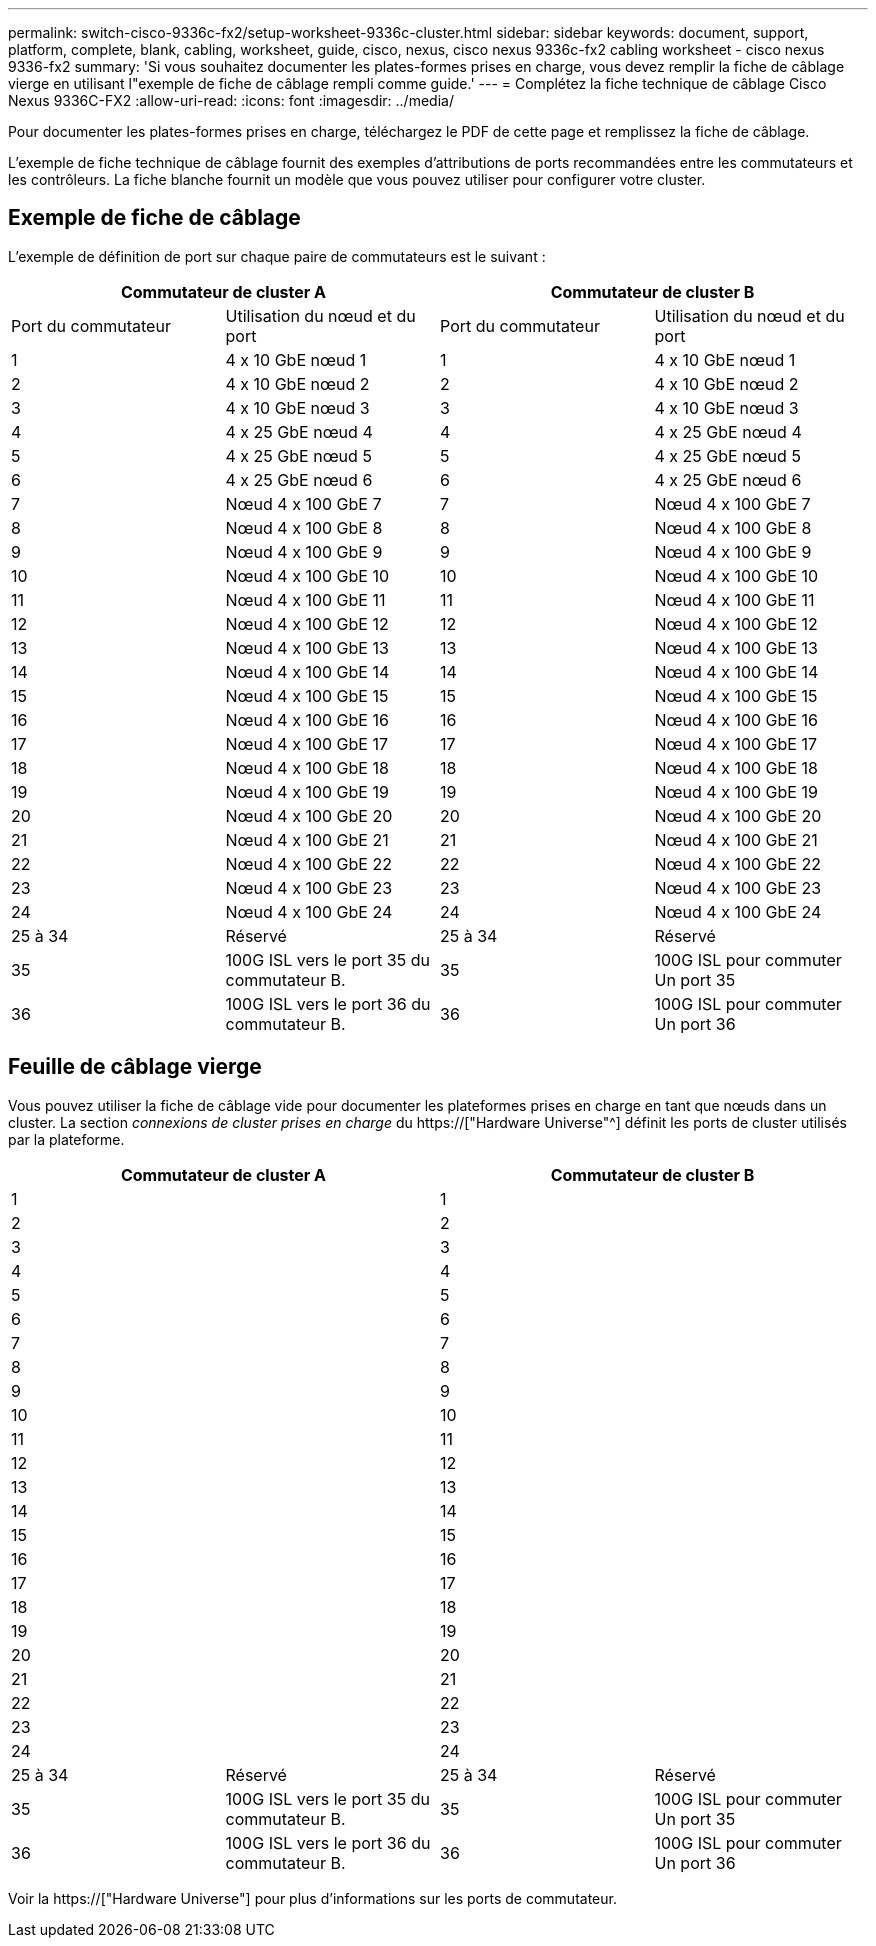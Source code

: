 ---
permalink: switch-cisco-9336c-fx2/setup-worksheet-9336c-cluster.html 
sidebar: sidebar 
keywords: document, support, platform, complete, blank, cabling, worksheet, guide, cisco, nexus, cisco nexus 9336c-fx2 cabling worksheet - cisco nexus 9336-fx2 
summary: 'Si vous souhaitez documenter les plates-formes prises en charge, vous devez remplir la fiche de câblage vierge en utilisant l"exemple de fiche de câblage rempli comme guide.' 
---
= Complétez la fiche technique de câblage Cisco Nexus 9336C-FX2
:allow-uri-read: 
:icons: font
:imagesdir: ../media/


[role="lead"]
Pour documenter les plates-formes prises en charge, téléchargez le PDF de cette page et remplissez la fiche de câblage.

L'exemple de fiche technique de câblage fournit des exemples d'attributions de ports recommandées entre les commutateurs et les contrôleurs. La fiche blanche fournit un modèle que vous pouvez utiliser pour configurer votre cluster.



== Exemple de fiche de câblage

L'exemple de définition de port sur chaque paire de commutateurs est le suivant :

[cols="1, 1, 1, 1"]
|===
2+| Commutateur de cluster A 2+| Commutateur de cluster B 


| Port du commutateur | Utilisation du nœud et du port | Port du commutateur | Utilisation du nœud et du port 


 a| 
1
 a| 
4 x 10 GbE nœud 1
 a| 
1
 a| 
4 x 10 GbE nœud 1



 a| 
2
 a| 
4 x 10 GbE nœud 2
 a| 
2
 a| 
4 x 10 GbE nœud 2



 a| 
3
 a| 
4 x 10 GbE nœud 3
 a| 
3
 a| 
4 x 10 GbE nœud 3



 a| 
4
 a| 
4 x 25 GbE nœud 4
 a| 
4
 a| 
4 x 25 GbE nœud 4



 a| 
5
 a| 
4 x 25 GbE nœud 5
 a| 
5
 a| 
4 x 25 GbE nœud 5



 a| 
6
 a| 
4 x 25 GbE nœud 6
 a| 
6
 a| 
4 x 25 GbE nœud 6



 a| 
7
 a| 
Nœud 4 x 100 GbE 7
 a| 
7
 a| 
Nœud 4 x 100 GbE 7



 a| 
8
 a| 
Nœud 4 x 100 GbE 8
 a| 
8
 a| 
Nœud 4 x 100 GbE 8



 a| 
9
 a| 
Nœud 4 x 100 GbE 9
 a| 
9
 a| 
Nœud 4 x 100 GbE 9



 a| 
10
 a| 
Nœud 4 x 100 GbE 10
 a| 
10
 a| 
Nœud 4 x 100 GbE 10



 a| 
11
 a| 
Nœud 4 x 100 GbE 11
 a| 
11
 a| 
Nœud 4 x 100 GbE 11



 a| 
12
 a| 
Nœud 4 x 100 GbE 12
 a| 
12
 a| 
Nœud 4 x 100 GbE 12



 a| 
13
 a| 
Nœud 4 x 100 GbE 13
 a| 
13
 a| 
Nœud 4 x 100 GbE 13



 a| 
14
 a| 
Nœud 4 x 100 GbE 14
 a| 
14
 a| 
Nœud 4 x 100 GbE 14



 a| 
15
 a| 
Nœud 4 x 100 GbE 15
 a| 
15
 a| 
Nœud 4 x 100 GbE 15



 a| 
16
 a| 
Nœud 4 x 100 GbE 16
 a| 
16
 a| 
Nœud 4 x 100 GbE 16



 a| 
17
 a| 
Nœud 4 x 100 GbE 17
 a| 
17
 a| 
Nœud 4 x 100 GbE 17



 a| 
18
 a| 
Nœud 4 x 100 GbE 18
 a| 
18
 a| 
Nœud 4 x 100 GbE 18



 a| 
19
 a| 
Nœud 4 x 100 GbE 19
 a| 
19
 a| 
Nœud 4 x 100 GbE 19



 a| 
20
 a| 
Nœud 4 x 100 GbE 20
 a| 
20
 a| 
Nœud 4 x 100 GbE 20



 a| 
21
 a| 
Nœud 4 x 100 GbE 21
 a| 
21
 a| 
Nœud 4 x 100 GbE 21



 a| 
22
 a| 
Nœud 4 x 100 GbE 22
 a| 
22
 a| 
Nœud 4 x 100 GbE 22



 a| 
23
 a| 
Nœud 4 x 100 GbE 23
 a| 
23
 a| 
Nœud 4 x 100 GbE 23



 a| 
24
 a| 
Nœud 4 x 100 GbE 24
 a| 
24
 a| 
Nœud 4 x 100 GbE 24



 a| 
25 à 34
 a| 
Réservé
 a| 
25 à 34
 a| 
Réservé



 a| 
35
 a| 
100G ISL vers le port 35 du commutateur B.
 a| 
35
 a| 
100G ISL pour commuter Un port 35



 a| 
36
 a| 
100G ISL vers le port 36 du commutateur B.
 a| 
36
 a| 
100G ISL pour commuter Un port 36

|===


== Feuille de câblage vierge

Vous pouvez utiliser la fiche de câblage vide pour documenter les plateformes prises en charge en tant que nœuds dans un cluster. La section _connexions de cluster prises en charge_ du https://["Hardware Universe"^] définit les ports de cluster utilisés par la plateforme.

[cols="1, 1, 1, 1"]
|===
2+| Commutateur de cluster A 2+| Commutateur de cluster B 


 a| 
1
 a| 
 a| 
1
 a| 



 a| 
2
 a| 
 a| 
2
 a| 



 a| 
3
 a| 
 a| 
3
 a| 



 a| 
4
 a| 
 a| 
4
 a| 



 a| 
5
 a| 
 a| 
5
 a| 



 a| 
6
 a| 
 a| 
6
 a| 



 a| 
7
 a| 
 a| 
7
 a| 



 a| 
8
 a| 
 a| 
8
 a| 



 a| 
9
 a| 
 a| 
9
 a| 



 a| 
10
 a| 
 a| 
10
 a| 



 a| 
11
 a| 
 a| 
11
 a| 



 a| 
12
 a| 
 a| 
12
 a| 



 a| 
13
 a| 
 a| 
13
 a| 



 a| 
14
 a| 
 a| 
14
 a| 



 a| 
15
 a| 
 a| 
15
 a| 



 a| 
16
 a| 
 a| 
16
 a| 



 a| 
17
 a| 
 a| 
17
 a| 



 a| 
18
 a| 
 a| 
18
 a| 



 a| 
19
 a| 
 a| 
19
 a| 



 a| 
20
 a| 
 a| 
20
 a| 



 a| 
21
 a| 
 a| 
21
 a| 



 a| 
22
 a| 
 a| 
22
 a| 



 a| 
23
 a| 
 a| 
23
 a| 



 a| 
24
 a| 
 a| 
24
 a| 



 a| 
25 à 34
 a| 
Réservé
 a| 
25 à 34
 a| 
Réservé



 a| 
35
 a| 
100G ISL vers le port 35 du commutateur B.
 a| 
35
 a| 
100G ISL pour commuter Un port 35



 a| 
36
 a| 
100G ISL vers le port 36 du commutateur B.
 a| 
36
 a| 
100G ISL pour commuter Un port 36

|===
Voir la https://["Hardware Universe"] pour plus d'informations sur les ports de commutateur.
